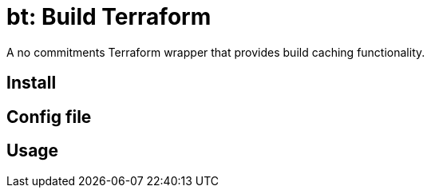 = bt: Build Terraform

A no commitments Terraform wrapper that provides build caching functionality.

== Install

== Config file

== Usage
